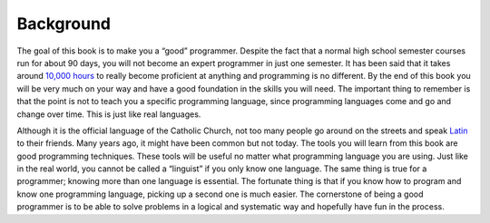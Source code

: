 .. _background:

Background
==========

The goal of this book is to make you a “good” programmer. Despite the fact that a normal high school semester courses run for about 90 days, you will not become an expert programmer in just one semester. It has been said that it takes around `10,000 hours <https://en.wikipedia.org/wiki/Outliers_(book)>`_ to really become proficient at anything and programming is no different. By the end of this book you will be very much on your way and have a good foundation in the skills you will need. The important thing to remember is that the point is not to teach you a specific programming language, since programming languages come and go and change over time. This is just like real languages. 

Although it is the official language of the Catholic Church, not too many people go around on the streets and speak `Latin <https://en.wikipedia.org/wiki/Latin>`_ to their friends. Many years ago, it might have been common but not today. The tools you will learn from this book are good programming techniques. These tools will be useful no matter what programming language you are using. Just like in the real world, you cannot be called a “linguist” if you only know one language. The same thing is true for a programmer; knowing more than one language is essential. The fortunate thing is that if you know how to program and know one programming language, picking up a second one is much easier. The cornerstone of being a good programmer is to be able to solve problems in a logical and systematic way and hopefully have fun in the process.